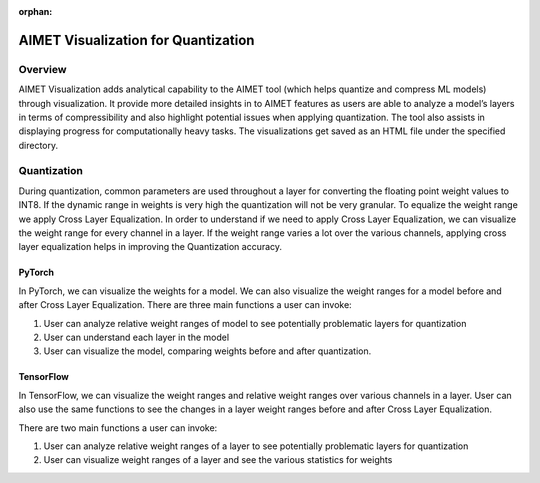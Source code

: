 :orphan:

.. _ug-quantization-visualization:

====================================
AIMET Visualization for Quantization
====================================


Overview
========
AIMET Visualization adds analytical capability to the AIMET tool (which helps quantize and compress ML models) through visualization. It provide more detailed insights in to AIMET features as users are able to analyze a model’s layers in terms of compressibility and also highlight potential issues when applying quantization. The tool also assists in displaying progress for computationally heavy tasks. The visualizations get saved as an HTML file under the specified directory.

Quantization
============
During quantization, common parameters are used throughout a layer for converting the floating point weight values to INT8. If the dynamic range in weights is very high the quantization will not be very granular. To equalize the weight range we apply Cross Layer Equalization.
In order to understand if we need to apply Cross Layer Equalization, we can visualize the weight range for every channel in a layer. If the weight range varies a lot over the various channels, applying cross layer equalization helps in improving the Quantization accuracy.

.. image:: ../images/vis_3.png

PyTorch
-------

In PyTorch, we can visualize the weights for a model. We can also visualize the weight ranges for a model before and after Cross Layer Equalization.
There are three main functions a user can invoke:

#. User can analyze relative weight ranges of model to see potentially problematic layers for quantization
#. User can understand each layer in the model
#. User can visualize the model, comparing weights before and after quantization.

TensorFlow
----------

In TensorFlow, we can visualize the weight ranges and relative weight ranges over various channels in a layer.
User can also use the same functions to see the changes in a layer weight ranges before and after Cross Layer Equalization.

There are two main functions a user can invoke:

#. User can analyze relative weight ranges of a layer to see potentially problematic layers for quantization
#. User can visualize weight ranges of a layer and see the various statistics for weights
